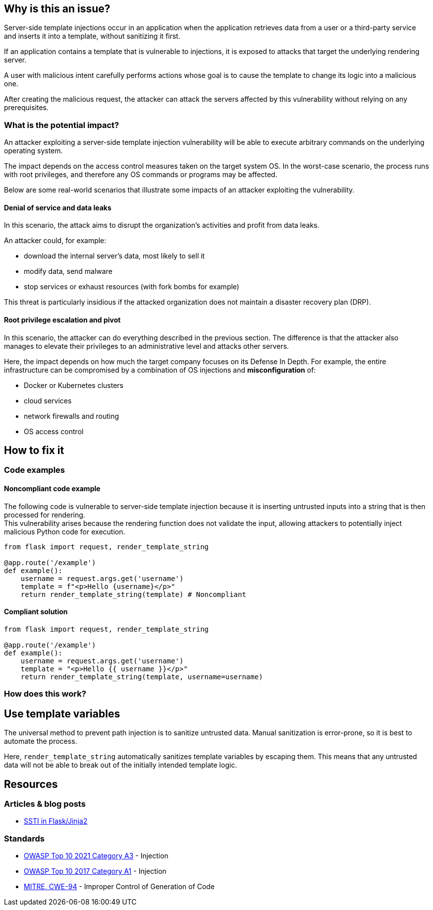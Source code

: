 
== Why is this an issue?

Server-side template injections occur in an application when the application
retrieves data from a user or a third-party service and inserts it into a
template, without sanitizing it first.

If an application contains a template that is vulnerable to injections, 
it is exposed to attacks that target the underlying rendering server.

A user with malicious intent carefully performs actions whose goal is to cause
the template to change its logic into a malicious one.

After creating the malicious request, the attacker can attack the servers
affected by this vulnerability without relying on any prerequisites.

=== What is the potential impact?

An attacker exploiting a server-side template injection vulnerability will be
able to execute arbitrary commands on the underlying operating system.

The impact depends on the access control measures taken on the target system
OS. In the worst-case scenario, the process runs with root privileges, and
therefore any OS commands or programs may be affected.

Below are some real-world scenarios that illustrate some impacts of an attacker
exploiting the vulnerability.

==== Denial of service and data leaks

In this scenario, the attack aims to disrupt the organization's activities and
profit from data leaks.

An attacker could, for example:

* download the internal server's data, most likely to sell it
* modify data, send malware
* stop services or exhaust resources (with fork bombs for example)

This threat is particularly insidious if the attacked organization does not
maintain a disaster recovery plan (DRP).

==== Root privilege escalation and pivot

In this scenario, the attacker can do everything described in the previous
section. The difference is that the attacker also manages to elevate their
privileges to an administrative level and attacks other servers.

Here, the impact depends on how much the target company focuses on its Defense
In Depth. For example, the entire infrastructure can be compromised by a
combination of OS injections and *misconfiguration* of:

* Docker or Kubernetes clusters
* cloud services
* network firewalls and routing
* OS access control


== How to fix it

=== Code examples

==== Noncompliant code example

The following code is vulnerable to server-side template injection because it
is inserting untrusted inputs into a string that is then processed for
rendering. +
This vulnerability arises because the rendering function does not validate the
input, allowing attackers to potentially inject malicious Python code for
execution.

[source,python,diff-id=1,diff-type=noncompliant]
----
from flask import request, render_template_string

@app.route('/example')
def example():
    username = request.args.get('username')
    template = f"<p>Hello {username}</p>"
    return render_template_string(template) # Noncompliant
----

==== Compliant solution

[source,python,diff-id=1,diff-type=compliant]
----
from flask import request, render_template_string

@app.route('/example')
def example():
    username = request.args.get('username')
    template = "<p>Hello {{ username }}</p>"
    return render_template_string(template, username=username)
----

=== How does this work?

== Use template variables

The universal method to prevent path injection is to sanitize untrusted data.
Manual sanitization is error-prone, so it is best to automate the process.

Here, `render_template_string` automatically sanitizes template variables by
escaping them. This means that any untrusted data will not be able to break out
of the initially intended template logic.

== Resources

=== Articles & blog posts

* https://medium.com/@nyomanpradipta120/ssti-in-flask-jinja2-20b068fdaeee[SSTI in Flask/Jinja2]

=== Standards

* https://owasp.org/Top10/A03_2021-Injection/[OWASP Top 10 2021 Category A3] - Injection
* https://owasp.org/www-project-top-ten/2017/A1_2017-Injection[OWASP Top 10 2017 Category A1] - Injection
* https://cwe.mitre.org/data/definitions/94[MITRE, CWE-94] - Improper Control of Generation of Code

ifdef::env-github,rspecator-view[]

'''
== Implementation Specification
(visible only on this page)

=== Message

Change this code to not construct HTML content directly from user-controlled data.

=== Highlighting

"[varname]" is tainted (assignments and parameters)

this argument is tainted (method invocations)

the returned value is tainted (returns & method invocations results)

'''
endif::env-github,rspecator-view[]
